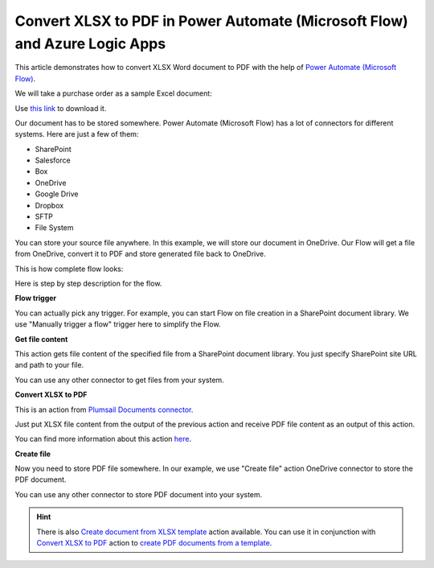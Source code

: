 Convert XLSX to PDF in Power Automate (Microsoft Flow) and Azure Logic Apps
==========================================================

This article demonstrates how to convert XLSX Word document to PDF with the help of `Power Automate (Microsoft Flow) <https://flow.microsoft.com>`_. 

We will take a purchase order as a sample Excel document:

.. image:: ../../../_static/img/flow/how-tos/xlsx-sample.png
   :alt: Select fields

Use `this link <../../../_static/files/flow/how-tos/Purchase%20Order%20Example.xlsx>`_ to download it.

Our document has to be stored somewhere. Power Automate (Microsoft Flow) has a lot of connectors for different systems. Here are just a few of them:

- SharePoint
- Salesforce
- Box
- OneDrive
- Google Drive
- Dropbox
- SFTP
- File System

You can store your source file anywhere. In this example, we will store our document in OneDrive. Our Flow will get a file from OneDrive, convert it to PDF and store generated file back to OneDrive. 

This is how complete flow looks:

.. image:: ../../../_static/img/flow/how-tos/convert-xlsx-to-pdf-flow.png
   :alt: Select fields

Here is step by step description for the flow.

**Flow trigger**

You can actually pick any trigger. For example, you can start Flow on file creation in a SharePoint document library. We use "Manually trigger a flow" trigger here to simplify the Flow.

**Get file content**

This action gets file content of the specified file from a SharePoint document library. You just specify SharePoint site URL and path to your file.

You can use any other connector to get files from your system.

**Convert XLSX to PDF**

This is an action from `Plumsail Documents connector <https://plumsail.com/documents>`_.

Just put XLSX file content from the output of the previous action and receive PDF file content as an output of this action.

You can find more information about this action `here <../../actions/document-processing.html#convert-xlsx-document-to-pdf>`_.

**Create file**

Now you need to store PDF file somewhere. In our example, we use "Create file" action OneDrive connector to store the PDF document.

.. image:: ../../../_static/img/flow/how-tos/excel-generated-pdf-onedrive.png
   :alt: Select fields

You can use any other connector to store PDF document into your system.

.. hint:: There is also `Create document from XLSX template <../../actions/document-processing.html#create-document-from-xlsx-template>`_ action available. You can use it in conjunction with `Convert XLSX to PDF <../../actions/document-processing.html#convert-xlsx-document-to-pdf>`_ action to `create PDF documents from a template <create-pdf-from-xlsx-template.html>`_.